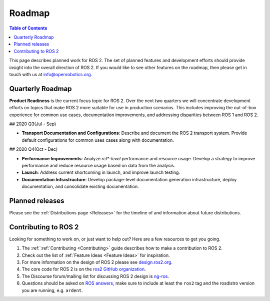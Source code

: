 .. _Roadmap:

Roadmap
=======

.. contents:: Table of Contents
   :depth: 2
   :local:

This page describes planned work for ROS 2. The set of planned features and
development efforts should provide insight into the overall direction of ROS
2. If you would like to see other features on the roadmap, then please get
in touch with us at info@openrobotics.org. 

Quarterly Roadmap
-----------------

**Product Readiness** is the current focus topic for ROS 2. Over the next
two quarters we will concentrate development efforts on topics that make ROS
2 more suitable for use in production scenarios. This includes improving the
out-of-box experience for common use cases, documentation improvements, and
addressing disparities between ROS 1 and ROS 2.

## 2020 Q3(Jul - Sep)

* **Transport Documentation and Configurations**: Describe and document the
  ROS 2 transport system. Provide default configurations for common uses
  cases along with documentation.

## 2020 Q4(Oct - Dec)

* **Performance Improvements**: Analyze `rcl*-level` performance and resource
  usage. Develop a strategy to improve performance and reduce resource usage
  based on data from the analysis.

* **Launch**: Address current shortcoming in launch, and improve launch
  testing.

* **Documentation Infrastructure**: Develop package-level documentation
  generation infrastructure, deploy documentation, and consolidate existing
  documentation.

Planned releases
----------------

Please see the :ref:`Distributions page <Releases>` for the timeline of and information about future distributions.

Contributing to ROS 2
---------------------

Looking for something to work on, or just want to help out? Here are a few
resources to get you going.

1. The :ref:`:ref:`Contributing <Contributing>` guide describes how to make
   a contribution to ROS 2.
2. Check out the list of :ref:`Feature Ideas <Feature Ideas>` for
   inspiration.
3. For more information on the design of ROS 2 please see `design.ros2.org <https://design.ros2.org>`__.
4.  The core code for ROS 2 is on the `ros2 GitHub organization <https://github.com/ros2>`__.
5. The Discourse forum/mailing list for discussing ROS 2 design is `ng-ros <https://discourse.ros.org/c/ng-ros>`__.
6. Questions should be asked on `ROS answers <https://answers.ros.org>`__\ , make sure to include at least the ``ros2`` tag and the rosdistro version you are running, e.g. ``ardent``.
